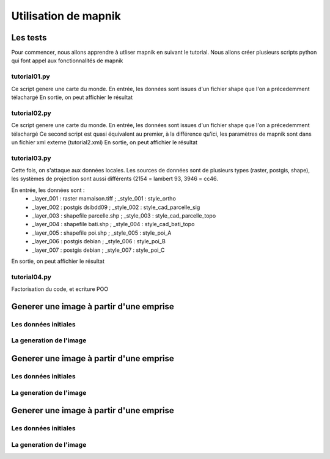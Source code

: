 *********************
Utilisation de mapnik
*********************

Les tests
=========
Pour commencer, nous allons apprendre à utliser mapnik en suivant le tutorial.
Nous allons créer plusieurs scripts python qui font appel aux fonctionnalités de mapnik

tutorial01.py
-------------
Ce script genere une carte du monde.
En entrée, les données sont issues d'un fichier shape que l'on a précedemment télachargé
En sortie, on peut affichier le résultat

.. code::
  tycat ~/geodata/raster/world/world.png


tutorial02.py
-------------
Ce script genere une carte du monde.
En entrée, les données sont issues d'un fichier shape que l'on a précedemment télachargé
Ce second script est quasi équivalent au premier, à la différence qu'ici, 
les paramètres de mapnik sont dans un fichier xml externe (tutorial2.xml)
En sortie, on peut affichier le résultat

.. code::
  tycat hello_world_using_xml_config.png

tutorial03.py
-------------
Cette fois, on s'attaque aux données locales.
Les sources de données sont de plusieurs types (raster, postgis, shape),
les systèmes de projection sont aussi différents (2154 = lambert 93, 3946 = cc46.

En entrée, les données sont :
 - _layer_001 : raster    mamaison.tiff ; _style_001 : style_ortho
 - _layer_002 : postgis   dsibdd09      ; _style_002 : style_cad_parcelle_sig
 - _layer_003 : shapefile parcelle.shp  ; _style_003 : style_cad_parcelle_topo
 - _layer_004 : shapefile bati.shp      ; _style_004 : style_cad_bati_topo
 - _layer_005 : shapefile poi.shp       ; _style_005 : style_poi_A
 - _layer_006 : postgis   debian        ; _style_006 : style_poi_B
 - _layer_007 : postgis   debian        ; _style_007 : style_poi_C

En sortie, on peut affichier le résultat

.. code::
  tycat ~/geodata/raster/raster/test/larochelle_001000.png
  tycat ~/geodata/raster/raster/test/larochelle_000500.png

tutorial04.py
-------------
Factorisation du code, et ecriture POO




Generer une image à partir d'une emprise
========================================

Les données initiales
---------------------


La generation de l'image
------------------------



.. code::
  tycat ~/geodata/raster/world/world.png



Generer une image à partir d'une emprise
========================================

Les données initiales
---------------------


La generation de l'image
------------------------



Generer une image à partir d'une emprise
========================================

Les données initiales
---------------------


La generation de l'image
------------------------


